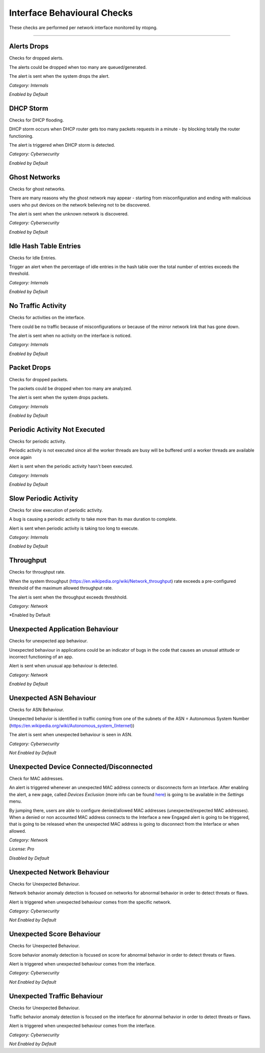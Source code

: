 Interface Behavioural Checks
############################

These checks are performed per network interface monitored by ntopng.

____________________


**Alerts Drops**
~~~~~~~~~~~~~~~~

Checks for dropped alerts.

The alerts could be dropped when too many are queued/generated.

The alert is sent when the system drops the alert.

*Category: Internals*

*Enabled by Default*


**DHCP Storm**
~~~~~~~~~~~~~~

Checks for DHCP flooding.

DHCP storm occurs when DHCP router gets too many packets requests in a minute - by blocking totally the router functioning.

The alert is triggered when DHCP storm is detected.

*Category: Cybersecurity*

*Enabled by Default*


**Ghost Networks**
~~~~~~~~~~~~~~~~~~~~~~

Checks for ghost networks.

There are many reasons why the ghost network may appear - starting from misconfiguration and ending with malicious users who put devices on the network believing not to be discovered.

The alert is sent when the unknown network is discovered.

*Category: Cybersecurity*

*Enabled by Default*

**Idle Hash Table Entries**
~~~~~~~~~~~~~~~~~~~~~~~~~~~~~~~~~

Checks for Idle Entries.

Trigger an alert when the percentage of idle entries in the hash table over the total number of entries exceeds the threshold.

*Category: Internals*

*Enabled by Default*


**No Traffic Activity**
~~~~~~~~~~~~~~~~~~~~~~~

Checks for activities on the interface.

There could be no traffic because of misconfigurations or because of the mirror network link that has gone down.

The alert is sent when no activity on the interface is noticed.

*Category: Internals*

*Enabled by Default*

**Packet Drops**
~~~~~~~~~~~~~~~~

Checks for dropped packets.

The packets could be dropped when too many are analyzed.

The alert is sent when the system drops packets.

*Category: Internals*

*Enabled by Default*


**Periodic Activity Not Executed**
~~~~~~~~~~~~~~~~~~~~~~~~~~~~~~~~~~

Checks for periodic activity.

Periodic activity is not executed since all the worker threads are busy will be buffered until a worker threads are available once again

Alert is sent when the periodic activity hasn't been executed.


*Category: Internals*

*Enabled by Default*


**Slow Periodic Activity**
~~~~~~~~~~~~~~~~~~~~~~~~~

Checks for slow execution of periodic activity.

A bug is causing a periodic activity to take more than its max duration to complete.


Alert is sent when periodic activity is taking too long to execute. 

*Category: Internals*

*Enabled by Default*


**Throughput**
~~~~~~~~~~~~~~~~~~~~

Checks for throughput rate.

When the system throughput (https://en.wikipedia.org/wiki/Network_throughput) rate exceeds a pre-configured threshold of the maximum allowed throughput rate.

The alert is sent when the throughput exceeds threshhold.

*Category: Network*

*Enabled by Default


**Unexpected Application Behaviour**
~~~~~~~~~~~~~~~~~~~~~~~~~~~~~~~~~~~~

Checks for unexpected app behaviour.

Unexpected behaviour in applications could be an indicator of bugs in the code that causes an unusual attitude or incorrect functioning of an app.

Alert is sent when unusual app behaviour is detected.

*Category: Network*

*Enabled by Default*


**Unexpected ASN Behaviour**
~~~~~~~~~~~~~~~~~~~~~~~~~~~~
Checks for ASN Behaviour.

Unexpected behavior is identified in traffic coming from one of the subnets of the ASN = Autonomous System Number (https://en.wikipedia.org/wiki/Autonomous_system_(Internet))

The alert is sent when unexpected behaviour is seen in ASN.

*Category: Cybersecurity*

*Not Enabled by Default*


**Unexpected Device Connected/Disconnected**
~~~~~~~~~~~~~~~~~~~~~~~~~~~~~~~~~~~~~~~~~~~~
Check for MAC addresses.

An alert is triggered whenever an unexpected MAC address connects or disconnects form an Interface. After enabling the alert, a new page, called `Devices Exclusion` (more info can be found `here <../advanced_features/devices_exclusion.html>`_) is going to be available in the `Settings` menu. 

By jumping there, users are able to configure denied/allowed MAC addresses (unexpected/expected MAC addresses). When a denied or non accounted MAC address connects to the Interface a new Engaged alert is going to be triggered, that is going to be released when the unexpected MAC address is going to disconnect from the Interface or when allowed.  

*Category: Network*

*License: Pro*

*Disabled by Default*


**Unexpected Network Behaviour**
~~~~~~~~~~~~~~~~~~~~~~~~~~~~~~~~
Checks for Unexpected Behaviour.

Network behavior anomaly detection is focused on networks for abnormal behavior in order to detect threats or flaws.
 
Alert is triggered when unexpected behaviour comes from the specific network.

*Category: Cybersecurity*

*Not Enabled by Default*  


**Unexpected Score Behaviour**
~~~~~~~~~~~~~~~~~~~~~~~~~~~~~~~~
Checks for Unexpected Behaviour.

Score behavior anomaly detection is focused on score for abnormal behavior in order to detect threats or flaws.
 
Alert is triggered when unexpected behaviour comes from the interface.

*Category: Cybersecurity*

*Not Enabled by Default*  


**Unexpected Traffic Behaviour**
~~~~~~~~~~~~~~~~~~~~~~~~~~~~~~~~
Checks for Unexpected Behaviour.

Traffic behavior anomaly detection is focused on the interface for abnormal behavior in order to detect threats or flaws.
 
Alert is triggered when unexpected behaviour comes from the interface.

*Category: Cybersecurity*

*Not Enabled by Default*  
